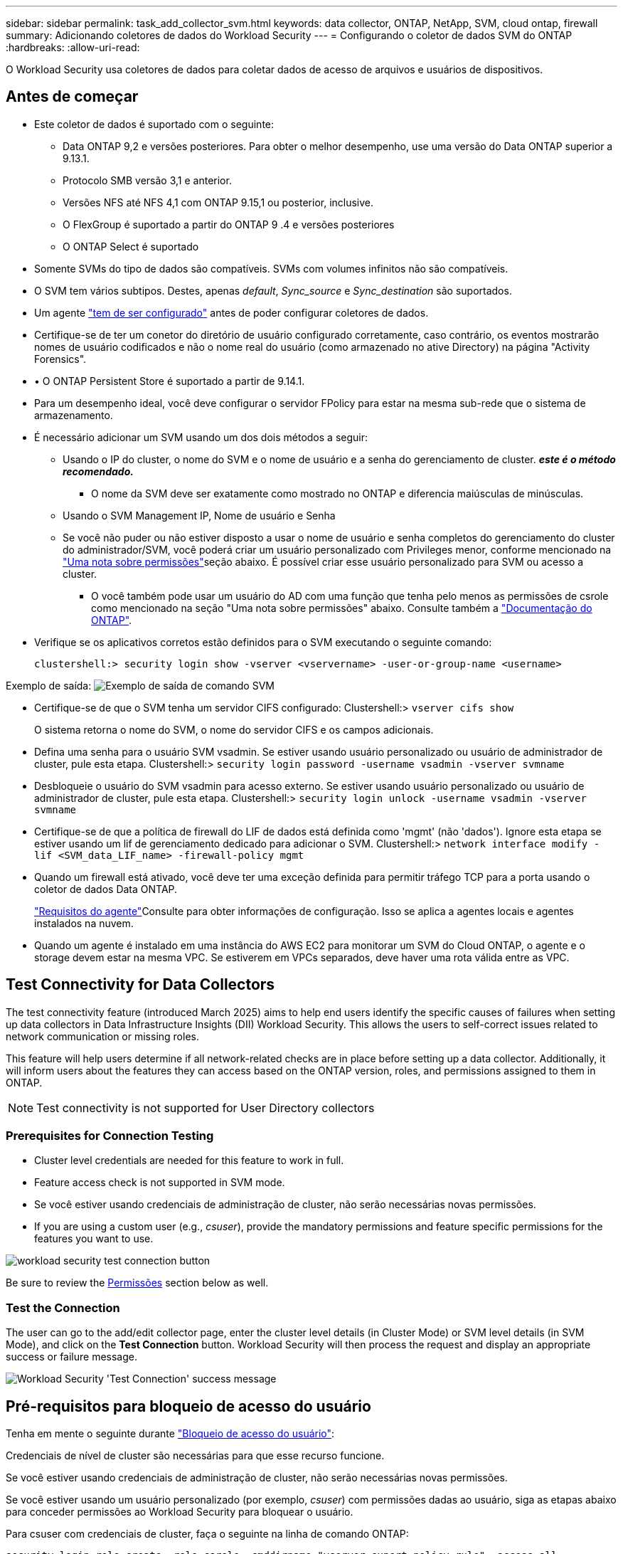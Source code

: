 ---
sidebar: sidebar 
permalink: task_add_collector_svm.html 
keywords: data collector, ONTAP, NetApp, SVM, cloud ontap, firewall 
summary: Adicionando coletores de dados do Workload Security 
---
= Configurando o coletor de dados SVM do ONTAP
:hardbreaks:
:allow-uri-read: 


[role="lead"]
O Workload Security usa coletores de dados para coletar dados de acesso de arquivos e usuários de dispositivos.



== Antes de começar

* Este coletor de dados é suportado com o seguinte:
+
** Data ONTAP 9,2 e versões posteriores. Para obter o melhor desempenho, use uma versão do Data ONTAP superior a 9.13.1.
** Protocolo SMB versão 3,1 e anterior.
** Versões NFS até NFS 4,1 com ONTAP 9.15,1 ou posterior, inclusive.
** O FlexGroup é suportado a partir do ONTAP 9 .4 e versões posteriores
** O ONTAP Select é suportado


* Somente SVMs do tipo de dados são compatíveis. SVMs com volumes infinitos não são compatíveis.
* O SVM tem vários subtipos. Destes, apenas _default_, _Sync_source_ e _Sync_destination_ são suportados.
* Um agente link:task_cs_add_agent.html["tem de ser configurado"] antes de poder configurar coletores de dados.
* Certifique-se de ter um conetor do diretório de usuário configurado corretamente, caso contrário, os eventos mostrarão nomes de usuário codificados e não o nome real do usuário (como armazenado no ative Directory) na página "Activity Forensics".
* • O ONTAP Persistent Store é suportado a partir de 9.14.1.
* Para um desempenho ideal, você deve configurar o servidor FPolicy para estar na mesma sub-rede que o sistema de armazenamento.
* É necessário adicionar um SVM usando um dos dois métodos a seguir:
+
** Usando o IP do cluster, o nome do SVM e o nome de usuário e a senha do gerenciamento de cluster. *_este é o método recomendado._*
+
*** O nome da SVM deve ser exatamente como mostrado no ONTAP e diferencia maiúsculas de minúsculas.


** Usando o SVM Management IP, Nome de usuário e Senha
** Se você não puder ou não estiver disposto a usar o nome de usuário e senha completos do gerenciamento do cluster do administrador/SVM, você poderá criar um usuário personalizado com Privileges menor, conforme mencionado na <<a-note-about-permissions,"Uma nota sobre permissões">>seção abaixo. É possível criar esse usuário personalizado para SVM ou acesso a cluster.
+
*** O você também pode usar um usuário do AD com uma função que tenha pelo menos as permissões de csrole como mencionado na seção "Uma nota sobre permissões" abaixo. Consulte também a link:https://docs.netapp.com/ontap-9/index.jsp?topic=%2Fcom.netapp.doc.pow-adm-auth-rbac%2FGUID-0DB65B04-71DB-43F4-9A0F-850C93C4896C.html["Documentação do ONTAP"].




* Verifique se os aplicativos corretos estão definidos para o SVM executando o seguinte comando:
+
 clustershell:> security login show -vserver <vservername> -user-or-group-name <username>


Exemplo de saída: image:cs_svm_sample_output.png["Exemplo de saída de comando SVM"]

* Certifique-se de que o SVM tenha um servidor CIFS configurado: Clustershell:> `vserver cifs show`
+
O sistema retorna o nome do SVM, o nome do servidor CIFS e os campos adicionais.

* Defina uma senha para o usuário SVM vsadmin. Se estiver usando usuário personalizado ou usuário de administrador de cluster, pule esta etapa. Clustershell:> `security login password -username vsadmin -vserver svmname`
* Desbloqueie o usuário do SVM vsadmin para acesso externo. Se estiver usando usuário personalizado ou usuário de administrador de cluster, pule esta etapa. Clustershell:> `security login unlock -username vsadmin -vserver svmname`
* Certifique-se de que a política de firewall do LIF de dados está definida como 'mgmt' (não 'dados'). Ignore esta etapa se estiver usando um lif de gerenciamento dedicado para adicionar o SVM. Clustershell:> `network interface modify -lif <SVM_data_LIF_name> -firewall-policy mgmt`
* Quando um firewall está ativado, você deve ter uma exceção definida para permitir tráfego TCP para a porta usando o coletor de dados Data ONTAP.
+
link:concept_cs_agent_requirements.html["Requisitos do agente"]Consulte para obter informações de configuração. Isso se aplica a agentes locais e agentes instalados na nuvem.

* Quando um agente é instalado em uma instância do AWS EC2 para monitorar um SVM do Cloud ONTAP, o agente e o storage devem estar na mesma VPC. Se estiverem em VPCs separados, deve haver uma rota válida entre as VPC.




== Test Connectivity for Data Collectors

The test connectivity feature (introduced March 2025) aims to help end users identify the specific causes of failures when setting up data collectors in Data Infrastructure Insights (DII) Workload Security. This allows the users to self-correct issues related to network communication or missing roles.

This feature will help users determine if all network-related checks are in place before setting up a data collector. Additionally, it will inform users about the features they can access based on the ONTAP version, roles, and permissions assigned to them in ONTAP.


NOTE: Test connectivity is not supported for User Directory collectors



=== Prerequisites for Connection Testing

* Cluster level credentials are needed for this feature to work in full.
* Feature access check is not supported in SVM mode.
* Se você estiver usando credenciais de administração de cluster, não serão necessárias novas permissões.
* If you are using a custom user (e.g., _csuser_), provide the mandatory permissions and feature specific permissions for the features you want to use.


image:ws_test_connection_button.png["workload security test connection button"]

Be sure to review the <<a-note-about-permissions,Permissões>> section below as well.



=== Test the Connection

The user can go to the add/edit collector page, enter the cluster level details (in Cluster Mode) or SVM level details (in SVM Mode), and click on the *Test Connection* button. Workload Security will then process the request and display an appropriate success or failure message.

image:ws_test_connection_success_example.png["Workload Security 'Test Connection' success message"]



== Pré-requisitos para bloqueio de acesso do usuário

Tenha em mente o seguinte durante link:cs_restrict_user_access.html["Bloqueio de acesso do usuário"]:

Credenciais de nível de cluster são necessárias para que esse recurso funcione.

Se você estiver usando credenciais de administração de cluster, não serão necessárias novas permissões.

Se você estiver usando um usuário personalizado (por exemplo, _csuser_) com permissões dadas ao usuário, siga as etapas abaixo para conceder permissões ao Workload Security para bloquear o usuário.

Para csuser com credenciais de cluster, faça o seguinte na linha de comando ONTAP:

....
security login role create -role csrole -cmddirname "vserver export-policy rule" -access all
security login role create -role csrole -cmddirname set -access all
security login role create -role csrole -cmddirname "vserver cifs session" -access all
security login role create -role csrole -cmddirname "vserver services access-check authentication translate" -access all
security login role create -role csrole -cmddirname "vserver name-mapping" -access all
....


== Uma Nota sobre permissões



=== Permissões ao adicionar via *Cluster Management IP*:

Se você não puder usar o usuário administrador de gerenciamento de cluster para permitir que a Segurança de carga de trabalho acesse o coletor de dados ONTAP SVM, você poderá criar um novo usuário chamado "csuser" com as funções como mostrado nos comandos abaixo. Use o nome de usuário "csuser" e a senha para "csuser" ao configurar o coletor de dados do Workload Security para usar o Cluster Management IP.

Para criar o novo usuário, faça login no ONTAP com o nome de usuário/senha do administrador de gerenciamento de cluster e execute os seguintes comandos no servidor ONTAP:

 security login role create -role csrole -cmddirname DEFAULT -access readonly
....
security login role create -role csrole -cmddirname "vserver fpolicy" -access all
security login role create -role csrole -cmddirname "volume snapshot" -access all -query "-snapshot cloudsecure_*"
security login role create -role csrole -cmddirname "event catalog" -access all
security login role create -role csrole -cmddirname "event filter" -access all
security login role create -role csrole -cmddirname "event notification destination" -access all
security login role create -role csrole -cmddirname "event notification" -access all
security login role create -role csrole -cmddirname "security certificate" -access all
....
....
security login create -user-or-group-name csuser -application ontapi -authmethod password -role csrole
security login create -user-or-group-name csuser -application ssh -authmethod password -role csrole
security login create -user-or-group-name csuser -application http -authmethod password -role csrole
....


=== Permissões ao adicionar via *SVM Management IP*:

Se você não puder usar o usuário administrador de gerenciamento de cluster para permitir que a Segurança de carga de trabalho acesse o coletor de dados ONTAP SVM, você poderá criar um novo usuário chamado "csuser" com as funções como mostrado nos comandos abaixo. Use o nome de usuário "csuser" e a senha para "csuser" ao configurar o coletor de dados do Workload Security para usar o SVM Management IP.

Para criar o novo usuário, faça login no ONTAP com o nome de usuário/senha do administrador de gerenciamento de cluster e execute os seguintes comandos no servidor ONTAP. Para facilitar, copie esses comandos para um editor de texto e substitua o <vservername> pelo nome do SVM antes e execute esses comandos no ONTAP:

 security login role create -vserver <vservername> -role csrole -cmddirname DEFAULT -access none
....
security login role create -vserver <vservername> -role csrole -cmddirname "network interface" -access readonly
security login role create -vserver <vservername> -role csrole -cmddirname version -access readonly
security login role create -vserver <vservername> -role csrole -cmddirname volume -access readonly
security login role create -vserver <vservername> -role csrole -cmddirname vserver -access readonly
....
....
security login role create -vserver <vservername> -role csrole -cmddirname "vserver fpolicy" -access all
security login role create -vserver <vservername> -role csrole -cmddirname "volume snapshot" -access all
....
....
security login create -user-or-group-name csuser -application ontapi -authmethod password -role csrole -vserver <vservername>
security login create -user-or-group-name csuser -application http -authmethod password -role csrole -vserver <vservername>
....


=== Modo Protobuf

A Segurança da carga de trabalho configurará o mecanismo FPolicy no modo protobuf quando esta opção estiver ativada nas configurações _Advanced Configuration_ do coletor. O modo Protobuf é suportado no ONTAP versão 9,15 e posterior.

Mais detalhes sobre esse recurso podem ser encontrados no link:https://docs.netapp.com/us-en/ontap/nas-audit/steps-setup-fpolicy-config-concept.html["Documentação do ONTAP"].

Permissões específicas são necessárias para o protobuf (algumas ou todas elas podem já existir):

Modo de cluster:

....
security login rest-role create -role csrestrole -api /api/protocols/fpolicy -access all -vserver <cluster_name>
security login create -user-or-group-name csuser -application http -authmethod password -role csrestrole
....
Modo SVM:

....
security login rest-role create -role csrestrole -api /api/protocols/fpolicy -access all -vserver <svm_name>
security login create -user-or-group-name csuser -application http -authmethod password -role csrestrole -vserver <svm_name>
....


=== Permissões para proteção autônoma contra ransomware do ONTAP e acesso à ONTAP negadas

Se você estiver usando credenciais de administração de cluster, não serão necessárias novas permissões.

Se você estiver usando um usuário personalizado (por exemplo, _csuser_) com permissões dadas ao usuário, siga as etapas abaixo para conceder permissões à Segurança de carga de trabalho para coletar informações relacionadas ao ARP do ONTAP.

Para obter mais informações, leia sobre link:concept_ws_integration_with_ontap_access_denied.html["Integração com o ONTAP Access negada"]

e link:concept_cs_integration_with_ontap_arp.html["Integração com a proteção autônoma contra ransomware do ONTAP"]



== Configurar o coletor de dados

.Passos para a configuração
. Faça login como Administrador ou proprietário de conta no seu ambiente Data Infrastructure Insights.
. Clique em *Workload Security > Collectors > Coletores de dados*
+
O sistema exibe os coletores de dados disponíveis.

. Passe o Mouse sobre o bloco *NetApp SVM e clique em * Monitor*.
+
O sistema exibe a página de configuração do ONTAP SVM. Introduza os dados necessários para cada campo.



[cols="2*"]
|===


| Campo | Descrição 


| Nome | Nome exclusivo para o Data Collector 


| Agente | Selecione um agente configurado na lista. 


| Ligar através de IP de gestão para: | Selecione Cluster IP ou SVM Management IP 


| Endereço IP do gerenciamento de cluster/SVM | O endereço IP do cluster ou do SVM, dependendo da sua seleção acima. 


| Nome SVM | O Nome do SVM (este campo é obrigatório ao se conetar via IP de cluster) 


| Nome de utilizador | Nome de usuário para acessar o SVM/cluster ao adicionar via IP de cluster as opções são: 1. Cluster-admin 2. 'csuser' 3. AD-user com papel semelhante ao csuser. Ao adicionar via SVM IP, as opções são: 4. Vsadmin 5. 'csuser' 6. AD-username com função semelhante ao csuser. 


| Palavra-passe | Senha para o nome de usuário acima 


| Filtre compartilhamentos/volumes | Escolha se deseja incluir ou excluir compartilhamentos / volumes da coleção de eventos 


| Introduza nomes de partilha completos para excluir/incluir | Lista de compartilhamentos separados por vírgulas para excluir ou incluir (conforme apropriado) da coleção de eventos 


| Introduza nomes de volume completos para excluir/incluir | Lista de volumes separados por vírgulas para excluir ou incluir (conforme apropriado) da coleção de eventos 


| Monitorar o acesso à pasta | Quando marcada, ativa eventos para monitoramento de acesso a pastas. Observe que a pasta criar/renomear e excluir será monitorada mesmo sem essa opção selecionada. Ativar isto aumentará o número de eventos monitorizados. 


| Definir o tamanho do buffer de envio do ONTAP | Define o tamanho do buffer de envio do Fpolicy do ONTAP. Se uma versão do ONTAP anterior a 9.8p7 for usada e um problema de desempenho for visto, o tamanho do buffer de envio do ONTAP pode ser alterado para obter um desempenho aprimorado do ONTAP. Entre em Contato com o suporte da NetApp se você não vir essa opção e deseja explorá-la. 
|===
.Depois de terminar
* Na página coletores de dados instalados, use o menu de opções à direita de cada coletor para editar o coletor de dados. Você pode reiniciar o coletor de dados ou editar atributos de configuração do coletor de dados.




== Configuração recomendada para MetroCluster

O seguinte é recomendado para o MetroCluster:

. Conecte dois coletores de dados, um ao SVM de origem e outro ao SVM de destino.
. Os coletores de dados devem ser conetados por _Cluster IP_.
. A qualquer momento, um coletor de dados deve estar em execução, outro estará em erro.
+
O coletor de dados do SVM atual será exibido como _Running_. O coletor de dados do SVM 'parado' atual será exibido como _Error_.

. Sempre que houver um switchover, o estado do coletor de dados mudará de "execução" para "erro" e vice-versa.
. Levará até dois minutos para que o coletor de dados se mova do estado de erro para o estado de execução.




== Política de Serviço

Se estiver usando a política de serviço com o ONTAP *versão 9.9.1 ou mais recente*, a fim de se conetar ao coletor de origem de dados, o serviço _data-fpolicy-client_ será necessário junto com o serviço de dados _data-nfs_ e/ou _data-cifs_.

Exemplo:

....
Testcluster-1:*> net int service-policy create -policy only_data_fpolicy -allowed-addresses 0.0.0.0/0 -vserver aniket_svm
-services data-cifs,data-nfs,data,-core,data-fpolicy-client
(network interface service-policy create)
....
Em versões do ONTAP anteriores a 9,9.1, _data-fpolicy-client_ não precisam ser definidas.



== Play-Pause Data Collector

Se o Coletor de dados estiver no estado _Running_, você pode pausar a coleta. Abra o menu "três pontos" para o coletor e SELECIONE PAUSE. Enquanto o coletor está em pausa, nenhum dado é coletado do ONTAP e nenhum dado é enviado do coletor para o ONTAP. Isso significa que nenhum evento do Fpolicy fluirá do ONTAP para o coletor de dados e dali para Insights de infraestrutura de dados.

Observe que se novos volumes, etc. forem criados no ONTAP enquanto o coletor estiver em pausa, a Segurança de carga de trabalho não coletará os dados e esses volumes, etc., não serão refletidos em painéis ou tabelas.


NOTE: Um coletor não pode ser pausado se tiver usuários restritos. Restaure o acesso do usuário antes de pausar o coletor.

Tenha em mente o seguinte:

* A limpeza de instantâneos não acontecerá de acordo com as configurações configuradas em um coletor pausado.
* Os eventos EMS (como ONTAP ARP) não serão processados em um coletor pausado. Isso significa que, se o ONTAP identificar um ataque de ransomware, a segurança de workloads da infraestrutura de dados não conseguirá adquirir esse evento.
* Os e-mails de notificações de saúde NÃO serão enviados para um coletor em pausa.
* Ações manuais ou automáticas (como captura Instantânea ou bloqueio do usuário) não serão suportadas em um coletor pausado.
* Nas atualizações do agente ou coletor, a VM do agente reinicia/reinicia ou a reinicialização do serviço do agente, um coletor pausado permanecerá no estado _Pausado_.
* Se o coletor de dados estiver no estado _Error_, o coletor não poderá ser alterado para o estado _Paused_. O botão Pausa será ativado somente se o estado do coletor for _Running_.
* Se o agente estiver desconetado, o coletor não poderá ser alterado para o estado _Pausado_. O coletor entrará no estado _stopped_ e o botão Pausa será desativado.




== Armazenamento persistente

O armazenamento persistente é suportado com o ONTAP 9.14,1 e posterior. Observe que as instruções de nome de volume variam de ONTAP 9.14 a 9,15.

O armazenamento persistente pode ser ativado selecionando a caixa de seleção na página de edição/adição do coletor. Depois de selecionar a caixa de verificação, é apresentado um campo de texto para aceitar o nome do volume. O nome do volume é um campo obrigatório para ativar o armazenamento persistente.

* Para ONTAP 9.14,1, você deve criar o volume antes de ativar o recurso e fornecer o mesmo nome no campo _Nome do volume_. O tamanho de volume recomendado é 16GB.
* Para ONTAP 9.15,1, o volume será criado automaticamente com tamanho 16GB pelo coletor, usando o nome fornecido no campo _Nome do volume_.


Permissões específicas são necessárias para o armazenamento persistente (algumas ou todas elas podem já existir):

Modo de cluster:

....
security login rest-role create -role csrestrole -api /api/protocols/fpolicy -access all -vserver <cluster-name>
security login rest-role create -role csrestrole -api /api/cluster/jobs/ -access readonly -vserver <cluster-name>
....
Modo SVM:

....
security login rest-role create -role csrestrole -api /api/protocols/fpolicy -access all -vserver <vserver-name>
security login rest-role create -role csrestrole -api /api/cluster/jobs/ -access readonly -vserver <vserver-name>
....


== Solução de problemas

Consulte link:troubleshooting_collector_svm.html["Solução de problemas do SVM Collector"]a página para obter dicas de solução de problemas.
